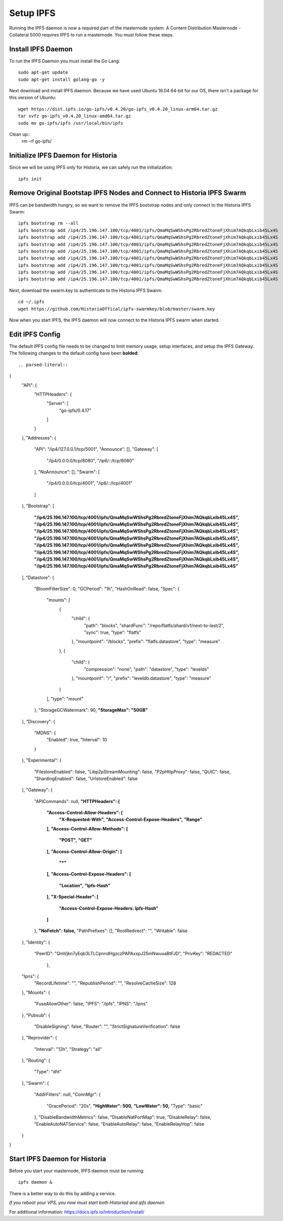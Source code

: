 .. meta::
   :description: This guide describes how to set up a IPFS for Historia masternode.
   :keywords: historia, guide, masternodes, IPFS

.. _masternode-setup:

==========
Setup IPFS
==========

Running the IPFS daemon is now a required part of the masternode system. A Content Distribution Masternode - Collateral 5000 requires IPFS to run a masternode. You must follow these steps.

Install IPFS Daemon
===================

To run the IPFS Daemon you must install the Go Lang::
   
   sudo apt-get update  
   sudo apt-get install golang-go -y

Next download and install IPFS daemon. Because we have used Ubuntu 16.04 64-bit for our OS, there isn't a package for this version of Ubuntu::

   wget https://dist.ipfs.io/go-ipfs/v0.4.20/go-ipfs_v0.4.20_linux-arm64.tar.gz
   tar xvfz go-ipfs_v0.4.20_linux-amd64.tar.gz  
   sudo mv go-ipfs/ipfs /usr/local/bin/ipfs

Clean up::
   rm -rf go-ipfs/

Initialize IPFS Daemon for Historia
===================================
Since we will be using IPFS only for Historia, we can safely run the initialization::
   
   ipfs init
   
Remove Original Bootstap IPFS Nodes and Connect to Historia IPFS Swarm
======================================================================
IPFS can be bandwidth hungry, so we want to remove the IPFS bootstrap nodes and only connect to the Historia IPFS Swarm::

   ipfs bootstrap rm --all
   ipfs bootstrap add /ip4/25.196.147.100/tcp/4001/ipfs/QmaMqSwWShsPg2RbredZtoneFjXhim7AQkqbLxib45Lx4S
   ipfs bootstrap add /ip4/25.196.147.100/tcp/4001/ipfs/QmaMqSwWShsPg2RbredZtoneFjXhim7AQkqbLxib45Lx4S
   ipfs bootstrap add /ip4/25.196.147.100/tcp/4001/ipfs/QmaMqSwWShsPg2RbredZtoneFjXhim7AQkqbLxib45Lx4S
   ipfs bootstrap add /ip4/25.196.147.100/tcp/4001/ipfs/QmaMqSwWShsPg2RbredZtoneFjXhim7AQkqbLxib45Lx4S
   ipfs bootstrap add /ip4/25.196.147.100/tcp/4001/ipfs/QmaMqSwWShsPg2RbredZtoneFjXhim7AQkqbLxib45Lx4S
   ipfs bootstrap add /ip4/25.196.147.100/tcp/4001/ipfs/QmaMqSwWShsPg2RbredZtoneFjXhim7AQkqbLxib45Lx4S
   ipfs bootstrap add /ip4/25.196.147.100/tcp/4001/ipfs/QmaMqSwWShsPg2RbredZtoneFjXhim7AQkqbLxib45Lx4S
   ipfs bootstrap add /ip4/25.196.147.100/tcp/4001/ipfs/QmaMqSwWShsPg2RbredZtoneFjXhim7AQkqbLxib45Lx4S
   
Next, download the swarm.key to authenticate to the Historia IPFS Swarm::

   cd ~/.ipfs
   wget https://github.com/HistoriaOffical/ipfs-swarmkey/blob/master/swarm.key
   
Now when you start IPFS, the IPFS daemon will now connect to the Historia IPFS swarm when started.

Edit IPFS Config
================
The default IPFS config file needs to be changed to limit memory usage, setup interfaces, and setup the IPFS Gateway. The following changes to the default config have been **bolded**::

.. parsed-literal::
{
  "API": {
    "HTTPHeaders": {
      "Server": [
        "go-ipfs/0.4.17"
      ]
    }
  },
  "Addresses": {
    "API": "/ip4/127.0.0.1/tcp/5001",
    "Announce": [],
    "Gateway": [
      "/ip4/0.0.0.0/tcp/8080",
      "/ip6/::/tcp/8080"
    ],
    "NoAnnounce": [],
    "Swarm": [
      "/ip4/0.0.0.0/tcp/4001",
      "/ip6/::/tcp/4001"
    ]
  },
  "Bootstrap": [
    **"/ip4/25.196.147.100/tcp/4001/ipfs/QmaMqSwWShsPg2RbredZtoneFjXhim7AQkqbLxib45Lx4S",**
    **"/ip4/25.196.147.100/tcp/4001/ipfs/QmaMqSwWShsPg2RbredZtoneFjXhim7AQkqbLxib45Lx4S",**
    **"/ip4/25.196.147.100/tcp/4001/ipfs/QmaMqSwWShsPg2RbredZtoneFjXhim7AQkqbLxib45Lx4S",**
    **"/ip4/25.196.147.100/tcp/4001/ipfs/QmaMqSwWShsPg2RbredZtoneFjXhim7AQkqbLxib45Lx4S",**
    **"/ip4/25.196.147.100/tcp/4001/ipfs/QmaMqSwWShsPg2RbredZtoneFjXhim7AQkqbLxib45Lx4S",**
    **"/ip4/25.196.147.100/tcp/4001/ipfs/QmaMqSwWShsPg2RbredZtoneFjXhim7AQkqbLxib45Lx4S",**
    **"/ip4/25.196.147.100/tcp/4001/ipfs/QmaMqSwWShsPg2RbredZtoneFjXhim7AQkqbLxib45Lx4S",**
    **"/ip4/25.196.147.100/tcp/4001/ipfs/QmaMqSwWShsPg2RbredZtoneFjXhim7AQkqbLxib45Lx4S"**
  ],
  "Datastore": {
    "BloomFilterSize": 0,
    "GCPeriod": "1h",
    "HashOnRead": false,
    "Spec": {
      "mounts": [
        {
          "child": {
            "path": "blocks",
            "shardFunc": "/repo/flatfs/shard/v1/next-to-last/2",
            "sync": true,
            "type": "flatfs"
          },
          "mountpoint": "/blocks",
          "prefix": "flatfs.datastore",
          "type": "measure"
        },
        {
          "child": {
            "compression": "none",
            "path": "datastore",
            "type": "levelds"
          },
          "mountpoint": "/",
          "prefix": "leveldb.datastore",
          "type": "measure"
        }
      ],
      "type": "mount"
    },
    "StorageGCWatermark": 90,
    **"StorageMax": "50GB"**
  },
  "Discovery": {
    "MDNS": {
      "Enabled": true,
      "Interval": 10
    }
  },
  "Experimental": {
    "FilestoreEnabled": false,
    "Libp2pStreamMounting": false,
    "P2pHttpProxy": false,
    "QUIC": false,
    "ShardingEnabled": false,
    "UrlstoreEnabled": false
  },
  "Gateway": {
    "APICommands": null,
    **"HTTPHeaders": {**
      **"Access-Control-Allow-Headers": [**
        **"X-Requested-With",**
        **"Access-Control-Expose-Headers",**
        **"Range"**
      **],**
      **"Access-Control-Allow-Methods": [**
        **"POST",**
        **"GET"**
      **],**
      **"Access-Control-Allow-Origin": [**
        **"*"**
      **],**
      **"Access-Control-Expose-Headers": [**
        **"Location",**
        **"Ipfs-Hash"**
      **],**
      **"X-Special-Header": [**
        **"Access-Control-Expose-Headers: Ipfs-Hash"**
      **]**
    },
    **"NoFetch": false,**
    "PathPrefixes": [],
    "RootRedirect": "",
    "Writable": false
  },
  "Identity": {
    "PeerID": "QmVjkn7yEqb3LTLCpnndHgzczPAPAxxpJ25mNwuuaBtFJD",
    "PrivKey": "REDACTED"
     },
  "Ipns": {
    "RecordLifetime": "",
    "RepublishPeriod": "",
    "ResolveCacheSize": 128
  },
  "Mounts": {
    "FuseAllowOther": false,
    "IPFS": "/ipfs",
    "IPNS": "/ipns"
  },
  "Pubsub": {
    "DisableSigning": false,
    "Router": "",
    "StrictSignatureVerification": false
  },
  "Reprovider": {
    "Interval": "12h",
    "Strategy": "all"
  },
  "Routing": {
    "Type": "dht"
  },
  "Swarm": {
    "AddrFilters": null,
    "ConnMgr": {
      "GracePeriod": "20s",
      **"HighWater": 500,**
      **"LowWater": 50,**
      "Type": "basic"
    },
    "DisableBandwidthMetrics": false,
    "DisableNatPortMap": true,
    "DisableRelay": false,
    "EnableAutoNATService": false,
    "EnableAutoRelay": false,
    "EnableRelayHop": false
  }
}

Start IPFS Daemon for Historia
==============================

Before you start your masternode, IPFS daemon must be running::

   ipfs daemon &

There is a better way to do this by adding a service. 

*If you reboot your VPS, you now must start both Historiad and ipfs daemon*

For additional information:
https://docs.ipfs.io/introduction/install/
